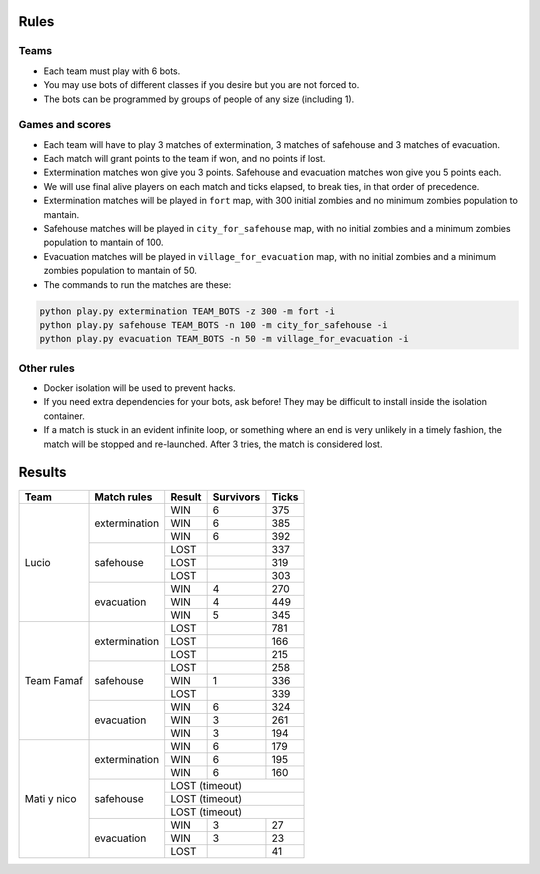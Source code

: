 Rules
=====

Teams
-----

* Each team must play with 6 bots.
* You may use bots of different classes if you desire but you are not forced
  to.
* The bots can be programmed by groups of people of any size (including 1).

Games and scores
----------------

* Each team will have to play 3 matches of extermination, 3 matches of 
  safehouse and 3 matches of evacuation.
* Each match will grant points to the team if won, and no points if lost. 
* Extermination matches won give you 3 points. Safehouse and evacuation 
  matches won give you 5 points each.
* We will use final alive players on each match and ticks elapsed, to break 
  ties, in that order of precedence.
* Extermination matches will be played in ``fort`` map, with 300 initial 
  zombies and no minimum zombies population to mantain.
* Safehouse matches will be played in ``city_for_safehouse`` map, with no
  initial zombies and a minimum zombies population to mantain of 100.
* Evacuation matches will be played in ``village_for_evacuation`` map, with no
  initial zombies and a minimum zombies population to mantain of 50.
* The commands to run the matches are these:

.. code-block:: bash

    python play.py extermination TEAM_BOTS -z 300 -m fort -i
    python play.py safehouse TEAM_BOTS -n 100 -m city_for_safehouse -i
    python play.py evacuation TEAM_BOTS -n 50 -m village_for_evacuation -i


Other rules
-----------

* Docker isolation will be used to prevent hacks.
* If you need extra dependencies for your bots, ask before! They may be 
  difficult to install inside the isolation container.
* If a match is stuck in an evident infinite loop, or something where an end
  is very unlikely in a timely fashion, the match will be stopped and 
  re-launched. After 3 tries, the match is considered lost.

Results
=======

+--------------------+----------------+--------+------------+-------+
| Team               | Match rules    | Result | Survivors  | Ticks |
+====================+================+========+============+=======+
| Lucio              | extermination  | WIN    | 6          | 375   |
|                    |                +--------+------------+-------+
|                    |                | WIN    | 6          | 385   |
|                    |                +--------+------------+-------+
|                    |                | WIN    | 6          | 392   |
|                    +----------------+--------+------------+-------+
|                    | safehouse      | LOST   |            | 337   |
|                    |                +--------+------------+-------+
|                    |                | LOST   |            | 319   |
|                    |                +--------+------------+-------+
|                    |                | LOST   |            | 303   |
|                    +----------------+--------+------------+-------+
|                    | evacuation     | WIN    | 4          | 270   |
|                    |                +--------+------------+-------+
|                    |                | WIN    | 4          | 449   |
|                    |                +--------+------------+-------+
|                    |                | WIN    | 5          | 345   |
+--------------------+----------------+--------+------------+-------+
| Team Famaf         | extermination  | LOST   |            | 781   |
|                    |                +--------+------------+-------+
|                    |                | LOST   |            | 166   |
|                    |                +--------+------------+-------+
|                    |                | LOST   |            | 215   |
|                    +----------------+--------+------------+-------+
|                    | safehouse      | LOST   |            | 258   |
|                    |                +--------+------------+-------+
|                    |                | WIN    | 1          | 336   |
|                    |                +--------+------------+-------+
|                    |                | LOST   |            | 339   |
|                    +----------------+--------+------------+-------+
|                    | evacuation     | WIN    | 6          | 324   |
|                    |                +--------+------------+-------+
|                    |                | WIN    | 3          | 261   |
|                    |                +--------+------------+-------+
|                    |                | WIN    | 3          | 194   |
+--------------------+----------------+--------+------------+-------+
| Mati y nico        | extermination  | WIN    | 6          | 179   |
|                    |                +--------+------------+-------+
|                    |                | WIN    | 6          | 195   |
|                    |                +--------+------------+-------+
|                    |                | WIN    | 6          | 160   |
|                    +----------------+--------+------------+-------+
|                    | safehouse      | LOST (timeout)              |
|                    |                +--------+------------+-------+
|                    |                | LOST (timeout)              |
|                    |                +--------+------------+-------+
|                    |                | LOST (timeout)              |
|                    +----------------+--------+------------+-------+
|                    | evacuation     | WIN    | 3          | 27    |
|                    |                +--------+------------+-------+
|                    |                | WIN    | 3          | 23    |
|                    |                +--------+------------+-------+
|                    |                | LOST   |            | 41    |
+--------------------+----------------+--------+------------+-------+
